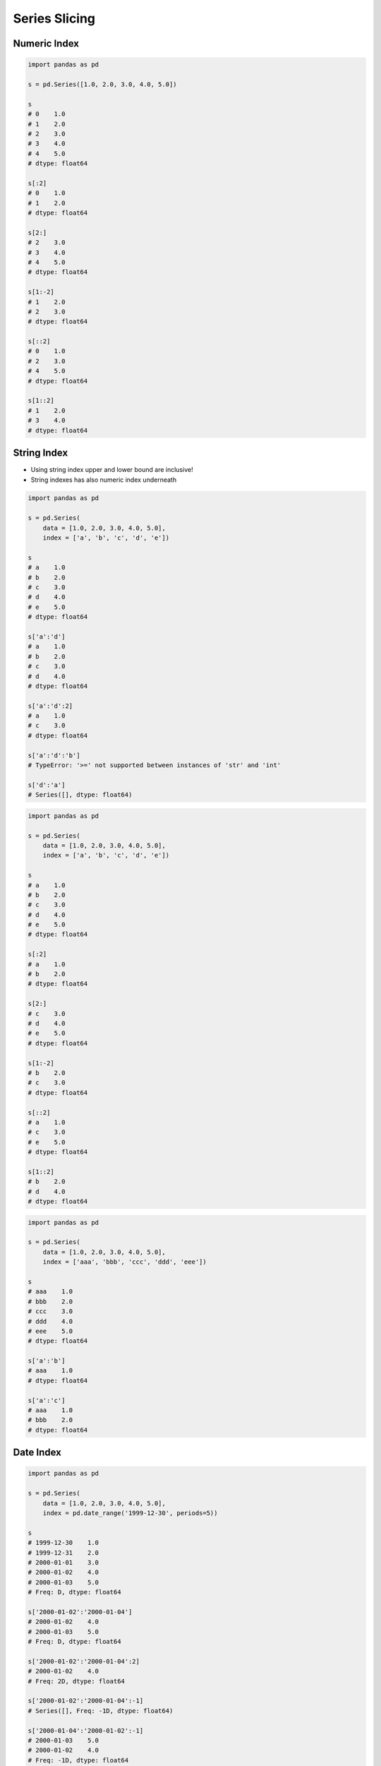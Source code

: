 **************
Series Slicing
**************


Numeric Index
=============
.. code-block:: python

    import pandas as pd

    s = pd.Series([1.0, 2.0, 3.0, 4.0, 5.0])

    s
    # 0    1.0
    # 1    2.0
    # 2    3.0
    # 3    4.0
    # 4    5.0
    # dtype: float64

    s[:2]
    # 0    1.0
    # 1    2.0
    # dtype: float64

    s[2:]
    # 2    3.0
    # 3    4.0
    # 4    5.0
    # dtype: float64

    s[1:-2]
    # 1    2.0
    # 2    3.0
    # dtype: float64

    s[::2]
    # 0    1.0
    # 2    3.0
    # 4    5.0
    # dtype: float64

    s[1::2]
    # 1    2.0
    # 3    4.0
    # dtype: float64


String Index
============
* Using string index upper and lower bound are inclusive!
* String indexes has also numeric index underneath

.. code-block:: python

    import pandas as pd

    s = pd.Series(
        data = [1.0, 2.0, 3.0, 4.0, 5.0],
        index = ['a', 'b', 'c', 'd', 'e'])

    s
    # a    1.0
    # b    2.0
    # c    3.0
    # d    4.0
    # e    5.0
    # dtype: float64

    s['a':'d']
    # a    1.0
    # b    2.0
    # c    3.0
    # d    4.0
    # dtype: float64

    s['a':'d':2]
    # a    1.0
    # c    3.0
    # dtype: float64

    s['a':'d':'b']
    # TypeError: '>=' not supported between instances of 'str' and 'int'

    s['d':'a']
    # Series([], dtype: float64)

.. code-block:: python

    import pandas as pd

    s = pd.Series(
        data = [1.0, 2.0, 3.0, 4.0, 5.0],
        index = ['a', 'b', 'c', 'd', 'e'])

    s
    # a    1.0
    # b    2.0
    # c    3.0
    # d    4.0
    # e    5.0
    # dtype: float64

    s[:2]
    # a    1.0
    # b    2.0
    # dtype: float64

    s[2:]
    # c    3.0
    # d    4.0
    # e    5.0
    # dtype: float64

    s[1:-2]
    # b    2.0
    # c    3.0
    # dtype: float64

    s[::2]
    # a    1.0
    # c    3.0
    # e    5.0
    # dtype: float64

    s[1::2]
    # b    2.0
    # d    4.0
    # dtype: float64

.. code-block:: python

    import pandas as pd

    s = pd.Series(
        data = [1.0, 2.0, 3.0, 4.0, 5.0],
        index = ['aaa', 'bbb', 'ccc', 'ddd', 'eee'])

    s
    # aaa    1.0
    # bbb    2.0
    # ccc    3.0
    # ddd    4.0
    # eee    5.0
    # dtype: float64

    s['a':'b']
    # aaa    1.0
    # dtype: float64

    s['a':'c']
    # aaa    1.0
    # bbb    2.0
    # dtype: float64


Date Index
==========
.. code-block:: python

    import pandas as pd

    s = pd.Series(
        data = [1.0, 2.0, 3.0, 4.0, 5.0],
        index = pd.date_range('1999-12-30', periods=5))

    s
    # 1999-12-30    1.0
    # 1999-12-31    2.0
    # 2000-01-01    3.0
    # 2000-01-02    4.0
    # 2000-01-03    5.0
    # Freq: D, dtype: float64

    s['2000-01-02':'2000-01-04']
    # 2000-01-02    4.0
    # 2000-01-03    5.0
    # Freq: D, dtype: float64

    s['2000-01-02':'2000-01-04':2]
    # 2000-01-02    4.0
    # Freq: 2D, dtype: float64

    s['2000-01-02':'2000-01-04':-1]
    # Series([], Freq: -1D, dtype: float64)

    s['2000-01-04':'2000-01-02':-1]
    # 2000-01-03    5.0
    # 2000-01-02    4.0
    # Freq: -1D, dtype: float64

    s['1999-12':'1999-12']
    # 1999-12-30    1.0
    # 1999-12-31    2.0
    # Freq: D, dtype: float64

    s['2000-01':'2000-01-05']
    # 2000-01-01    3.0
    # 2000-01-02    4.0
    # 2000-01-03    5.0
    # Freq: D, dtype: float64

    s[:'2000-01-05':2]
    # 1999-12-30    1.0
    # 2000-01-01    3.0
    # 2000-01-03    5.0
    # Freq: 2D, dtype: float64

    s[:'2000-01-03':-1]
    # 2000-01-03    5.0
    # Freq: -1D, dtype: float64

.. code-block:: python

    import pandas as pd

    s = pd.Series(
        data = [1.0, 2.0, 3.0, 4.0, 5.0],
        index = pd.date_range('1999-12-30', periods=5))

    s
    # 1999-12-30    1.0
    # 1999-12-31    2.0
    # 2000-01-01    3.0
    # 2000-01-02    4.0
    # 2000-01-03    5.0

    s[1:3]
    # 1999-12-31    2.0
    # 2000-01-01    3.0
    # Freq: D, dtype: float64

    s[:3]
    # 1999-12-30    1.0
    # 1999-12-31    2.0
    # 2000-01-01    3.0
    # Freq: D, dtype: float64

    s[:3:2]
    # 1999-12-30    1.0
    # 2000-01-01    3.0
    # Freq: 2D, dtype: float64

    s[::-1]
    # 2000-01-03    5.0
    # 2000-01-02    4.0
    # 2000-01-01    3.0
    # 1999-12-31    2.0
    # 1999-12-30    1.0
    # Freq: -1D, dtype: float64


Assignments
===========

Series Slice Datetime
---------------------
* Complexity level: easy
* Lines of code to write: 5 lines
* Estimated time of completion: 3 min
* Solution: :download:`solution/series_slice_datetime.py`

:English:
    #. Set random seed to zero
    #. Create ``pd.Series`` with 100 random numbers from standard distribution
    #. Series Index are following dates since 2000
    #. Slice dates from 2000-02-14 to end of February 2000
    #. Print results

:Polish:
    #. Ustaw ziarno losowości na zero
    #. Stwórz ``pd.Series`` z 100 losowymi liczbami z rozkładu normalnego
    #. Indeksem w serii mają być kolejne dni od 2000 roku
    #. Wytnij daty od 2000-02-14 do końca lutego 2000
    #. Wypisz wyniki

:Hint:
    * ``np.random.seed(0)``
    * ``np.random.randn(10)``

Slicing Slice Str
-----------------
* Complexity level: easy
* Lines of code to write: 10 lines
* Estimated time of completion: 13 min
* Solution: :download:`solution/series_slice_str.py`

:English:
    #. Use data from "Input" section (see below)
    #. Create ``pd.Series`` with 26 random integers in range ``[10, 100)``
    #. Name indexes like letters from english alphabet
    #. Find middle letter of alphabet (use lower letter from middle pair)
    #. How to find index of element on the list?
    #. Slice from series 3 elements up and down from middle
    #. Print results

:Polish:
    #. Użyj danych z sekcji "Input" (patrz poniżej)
    #. Stwórz ``pd.Series`` z 26 losowymi liczbami całkowitymi z przedziału ``<10; 100)``
    #. Nazwij indeksy jak kolejne litery alfabetu angielskiego
    #. Znajdź środkową literę alfabetu (użyj wcześniejszej litery ze pary środkowych)
    #. Wytnij z serii po 3 elementy w górę i w dół od wyszukanego środka
    #. Wypisz wyniki

:Input:
    .. code-block:: python

        ascii_lowercase = 'abcdefghijklmnopqrstuvwxyz'

:Hint:
    * ``np.random.randint(..., ..., size=...)``
